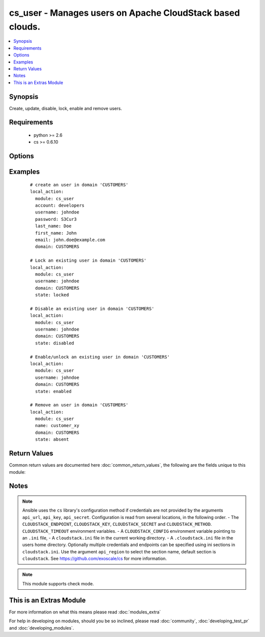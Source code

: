 .. _cs_user:


cs_user - Manages users on Apache CloudStack based clouds.
++++++++++++++++++++++++++++++++++++++++++++++++++++++++++

.. versionadded:: 2.0


.. contents::
   :local:
   :depth: 1


Synopsis
--------

Create, update, disable, lock, enable and remove users.


Requirements
------------

  * python >= 2.6
  * cs >= 0.6.10


Options
-------

.. raw:: html

    <table border=1 cellpadding=4>
    <tr>
    <th class="head">parameter</th>
    <th class="head">required</th>
    <th class="head">default</th>
    <th class="head">choices</th>
    <th class="head">comments</th>
    </tr>
            <tr>
    <td>account<br/><div style="font-size: small;"></div></td>
    <td>no</td>
    <td></td>
        <td><ul></ul></td>
        <td><div>Account the user will be created under.</div><div>Required on <code>state=present</code>.</div></td></tr>
            <tr>
    <td>api_http_method<br/><div style="font-size: small;"></div></td>
    <td>no</td>
    <td>get</td>
        <td><ul><li>get</li><li>post</li></ul></td>
        <td><div>HTTP method used.</div></td></tr>
            <tr>
    <td>api_key<br/><div style="font-size: small;"></div></td>
    <td>no</td>
    <td></td>
        <td><ul></ul></td>
        <td><div>API key of the CloudStack API.</div></td></tr>
            <tr>
    <td>api_region<br/><div style="font-size: small;"></div></td>
    <td>no</td>
    <td>cloudstack</td>
        <td><ul></ul></td>
        <td><div>Name of the ini section in the <code>cloustack.ini</code> file.</div></td></tr>
            <tr>
    <td>api_secret<br/><div style="font-size: small;"></div></td>
    <td>no</td>
    <td></td>
        <td><ul></ul></td>
        <td><div>Secret key of the CloudStack API.</div></td></tr>
            <tr>
    <td>api_timeout<br/><div style="font-size: small;"></div></td>
    <td>no</td>
    <td>10</td>
        <td><ul></ul></td>
        <td><div>HTTP timeout.</div></td></tr>
            <tr>
    <td>api_url<br/><div style="font-size: small;"></div></td>
    <td>no</td>
    <td></td>
        <td><ul></ul></td>
        <td><div>URL of the CloudStack API e.g. https://cloud.example.com/client/api.</div></td></tr>
            <tr>
    <td>domain<br/><div style="font-size: small;"></div></td>
    <td>no</td>
    <td>ROOT</td>
        <td><ul></ul></td>
        <td><div>Domain the user is related to.</div></td></tr>
            <tr>
    <td>email<br/><div style="font-size: small;"></div></td>
    <td>no</td>
    <td></td>
        <td><ul></ul></td>
        <td><div>Email of the user.</div><div>Required on <code>state=present</code>.</div></td></tr>
            <tr>
    <td>first_name<br/><div style="font-size: small;"></div></td>
    <td>no</td>
    <td></td>
        <td><ul></ul></td>
        <td><div>First name of the user.</div><div>Required on <code>state=present</code>.</div></td></tr>
            <tr>
    <td>last_name<br/><div style="font-size: small;"></div></td>
    <td>no</td>
    <td></td>
        <td><ul></ul></td>
        <td><div>Last name of the user.</div><div>Required on <code>state=present</code>.</div></td></tr>
            <tr>
    <td>password<br/><div style="font-size: small;"></div></td>
    <td>no</td>
    <td></td>
        <td><ul></ul></td>
        <td><div>Password of the user to be created.</div><div>Required on <code>state=present</code>.</div><div>Only considered on creation and will not be updated if user exists.</div></td></tr>
            <tr>
    <td>poll_async<br/><div style="font-size: small;"></div></td>
    <td>no</td>
    <td>True</td>
        <td><ul></ul></td>
        <td><div>Poll async jobs until job has finished.</div></td></tr>
            <tr>
    <td>state<br/><div style="font-size: small;"></div></td>
    <td>no</td>
    <td>present</td>
        <td><ul><li>present</li><li>absent</li><li>enabled</li><li>disabled</li><li>locked</li><li>unlocked</li></ul></td>
        <td><div>State of the user.</div><div><code>unlocked</code> is an alias for <code>enabled</code>.</div></td></tr>
            <tr>
    <td>timezone<br/><div style="font-size: small;"></div></td>
    <td>no</td>
    <td></td>
        <td><ul></ul></td>
        <td><div>Timezone of the user.</div></td></tr>
            <tr>
    <td>username<br/><div style="font-size: small;"></div></td>
    <td>yes</td>
    <td></td>
        <td><ul></ul></td>
        <td><div>Username of the user.</div></td></tr>
        </table>
    </br>



Examples
--------

 ::

    # create an user in domain 'CUSTOMERS'
    local_action:
      module: cs_user
      account: developers
      username: johndoe
      password: S3Cur3
      last_name: Doe
      first_name: John
      email: john.doe@example.com
      domain: CUSTOMERS
    
    # Lock an existing user in domain 'CUSTOMERS'
    local_action:
      module: cs_user
      username: johndoe
      domain: CUSTOMERS
      state: locked
    
    # Disable an existing user in domain 'CUSTOMERS'
    local_action:
      module: cs_user
      username: johndoe
      domain: CUSTOMERS
      state: disabled
    
    # Enable/unlock an existing user in domain 'CUSTOMERS'
    local_action:
      module: cs_user
      username: johndoe
      domain: CUSTOMERS
      state: enabled
    
    # Remove an user in domain 'CUSTOMERS'
    local_action:
      module: cs_user
      name: customer_xy
      domain: CUSTOMERS
      state: absent

Return Values
-------------

Common return values are documented here :doc:`common_return_values`, the following are the fields unique to this module:

.. raw:: html

    <table border=1 cellpadding=4>
    <tr>
    <th class="head">name</th>
    <th class="head">description</th>
    <th class="head">returned</th>
    <th class="head">type</th>
    <th class="head">sample</th>
    </tr>

        <tr>
        <td> username </td>
        <td> Username of the user. </td>
        <td align=center> success </td>
        <td align=center> string </td>
        <td align=center> johndoe </td>
    </tr>
            <tr>
        <td> account </td>
        <td> Account name of the user. </td>
        <td align=center> success </td>
        <td align=center> string </td>
        <td align=center> developers </td>
    </tr>
            <tr>
        <td> last_name </td>
        <td> Last name of the user. </td>
        <td align=center> success </td>
        <td align=center> string </td>
        <td align=center> Doe </td>
    </tr>
            <tr>
        <td> account_type </td>
        <td> Type of the account. </td>
        <td align=center> success </td>
        <td align=center> string </td>
        <td align=center> user </td>
    </tr>
            <tr>
        <td> created </td>
        <td> Date the user was created. </td>
        <td align=center> success </td>
        <td align=center> string </td>
        <td align=center> Doe </td>
    </tr>
            <tr>
        <td> fist_name </td>
        <td> First name of the user. </td>
        <td align=center> success </td>
        <td align=center> string </td>
        <td align=center> John </td>
    </tr>
            <tr>
        <td> domain </td>
        <td> Domain the user is related. </td>
        <td align=center> success </td>
        <td align=center> string </td>
        <td align=center> ROOT </td>
    </tr>
            <tr>
        <td> id </td>
        <td> UUID of the user. </td>
        <td align=center> success </td>
        <td align=center> string </td>
        <td align=center> 87b1e0ce-4e01-11e4-bb66-0050569e64b8 </td>
    </tr>
            <tr>
        <td> state </td>
        <td> State of the user. </td>
        <td align=center> success </td>
        <td align=center> string </td>
        <td align=center> enabled </td>
    </tr>
            <tr>
        <td> api_secret </td>
        <td> API secret of the user. </td>
        <td align=center> success </td>
        <td align=center> string </td>
        <td align=center> FUELo3LB9fa1UopjTLPdqLv_6OXQMJZv9g9N4B_Ao3HFz8d6IGFCV9MbPFNM8mwz00wbMevja1DoUNDvI8C9-g </td>
    </tr>
            <tr>
        <td> timezone </td>
        <td> Timezone of the user. </td>
        <td align=center> success </td>
        <td align=center> string </td>
        <td align=center> enabled </td>
    </tr>
            <tr>
        <td> api_key </td>
        <td> API key of the user. </td>
        <td align=center> success </td>
        <td align=center> string </td>
        <td align=center> JLhcg8VWi8DoFqL2sSLZMXmGojcLnFrOBTipvBHJjySODcV4mCOo29W2duzPv5cALaZnXj5QxDx3xQfaQt3DKg </td>
    </tr>
            <tr>
        <td> email </td>
        <td> Emailof the user. </td>
        <td align=center> success </td>
        <td align=center> string </td>
        <td align=center> john.doe@example.com </td>
    </tr>
        
    </table>
    </br></br>

Notes
-----

.. note:: Ansible uses the ``cs`` library's configuration method if credentials are not provided by the arguments ``api_url``, ``api_key``, ``api_secret``. Configuration is read from several locations, in the following order. - The ``CLOUDSTACK_ENDPOINT``, ``CLOUDSTACK_KEY``, ``CLOUDSTACK_SECRET`` and ``CLOUDSTACK_METHOD``. ``CLOUDSTACK_TIMEOUT`` environment variables. - A ``CLOUDSTACK_CONFIG`` environment variable pointing to an ``.ini`` file, - A ``cloudstack.ini`` file in the current working directory. - A ``.cloudstack.ini`` file in the users home directory. Optionally multiple credentials and endpoints can be specified using ini sections in ``cloudstack.ini``. Use the argument ``api_region`` to select the section name, default section is ``cloudstack``. See https://github.com/exoscale/cs for more information.
.. note:: This module supports check mode.


    
This is an Extras Module
------------------------

For more information on what this means please read :doc:`modules_extra`

    
For help in developing on modules, should you be so inclined, please read :doc:`community`, :doc:`developing_test_pr` and :doc:`developing_modules`.


